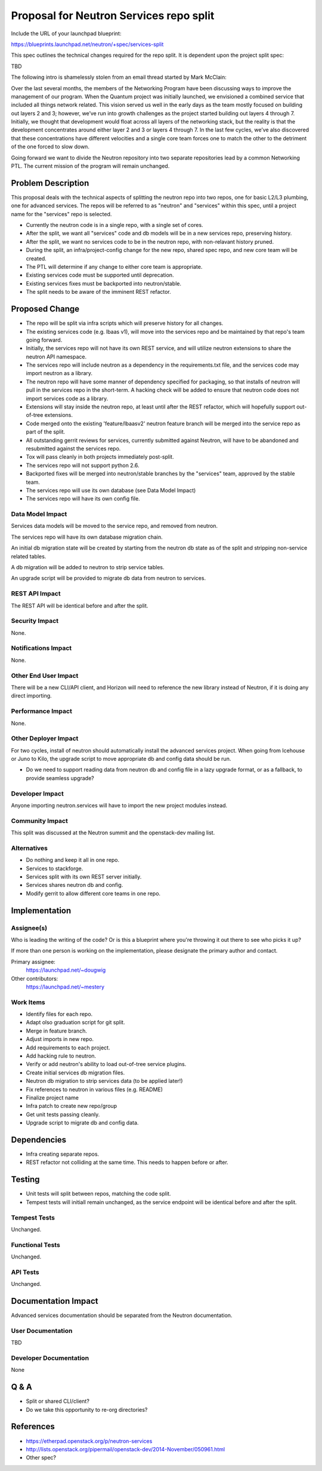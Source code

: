 ..
 This work is licensed under a Creative Commons Attribution 3.0 Unported
 License.

 http://creativecommons.org/licenses/by/3.0/legalcode

========================================
Proposal for Neutron Services repo split
========================================

Include the URL of your launchpad blueprint:

https://blueprints.launchpad.net/neutron/+spec/services-split

This spec outlines the technical changes required for the repo split.  It is
dependent upon the project split spec:

TBD

The following intro is shamelessly stolen from an email thread started by Mark McClain:

Over the last several months, the members of the Networking Program have been
discussing ways to improve the management of our program.  When the Quantum
project was initially launched, we envisioned a combined service that included
all things network related.  This vision served us well in the early days as
the team mostly focused on building out layers 2 and 3; however, we’ve run into
growth challenges as the project started building out layers 4 through 7.
Initially, we thought that development would float across all layers of the
networking stack, but the reality is that the development concentrates around
either layer 2 and 3 or layers 4 through 7.  In the last few cycles, we’ve also 
discovered that these concentrations have different velocities and a single
core team forces one to match the other to the detriment of the one forced to
slow down.

Going forward we want to divide the Neutron repository into two separate
repositories lead by a common Networking PTL.  The current mission of the
program will remain unchanged.


Problem Description
===================

This proposal deals with the technical aspects of splitting the neutron repo
into two repos, one for basic L2/L3 plumbing, one for advanced services.  The repos will be referred to as "neutron" and "services" within this spec, until
a project name for the "services" repo is selected.

* Currently the neutron code is in a single repo, with a single set of cores.

* After the split, we want all "services" code and db models will be in a new
  services repo, preserving history.

* After the split, we want no services code to be in the neutron repo, with
  non-relavant history pruned.

* During the split, an infra/project-config change for the new repo, shared
  spec repo, and new core team will be created.

* The PTL will determine if any change to either core team is appropriate.

* Existing services code must be supported until deprecation.

* Existing services fixes must be backported into neutron/stable.

* The split needs to be aware of the imminent REST refactor.


Proposed Change
===============

* The repo will be split via infra scripts which will preserve history for all
  changes.

* The existing services code (e.g. lbaas v1), will move into the services repo
  and be maintained by that repo's team going forward.

* Initially, the services repo will not have its own REST service, and will
  utilize neutron extensions to share the neutron API namespace.

* The services repo will include neutron as a dependency in the
  requirements.txt file, and the services code may import neutron as a library.

* The neutron repo will have some manner of dependency specified for packaging,
  so that installs of neutron will pull in the services repo in the short-term.
  A hacking check will be added to ensure that neutron code does not import
  services code as a library.

* Extensions will stay inside the neutron repo, at least until after the REST
  refactor, which will hopefully support out-of-tree extensions.

* Code merged onto the existing 'feature/lbaasv2' neutron feature branch will
  be merged into the service repo as part of the split.

* All outstanding gerrit reviews for services, currently submitted against 
  Neutron, will have to be abandoned and resubmitted against the services repo.

* Tox will pass cleanly in both projects immediately post-split.

* The services repo will not support python 2.6.

* Backported fixes will be merged into neutron/stable branches by the
  "services" team, approved by the stable team.

* The services repo will use its own database (see Data Model Impact)

* The services repo will have its own config file.

Data Model Impact
-----------------

Services data models will be moved to the service repo, and removed from
neutron.

The services repo will have its own database migration chain.

An initial db migration state will be created by starting from the neutron db state as of the split and stripping non-service related tables.

A db migration will be added to neutron to strip service tables.

An upgrade script will be provided to migrate db data from neutron to services.


REST API Impact
---------------

The REST API will be identical before and after the split.

Security Impact
---------------

None.

Notifications Impact
--------------------

None.

Other End User Impact
---------------------

There will be a new CLI/API client, and Horizon will need to reference the new library instead of Neutron, if it is doing any direct importing.

Performance Impact
------------------

None.

Other Deployer Impact
---------------------

For two cycles, install of neutron should automatically install the advanced
services project.  When going from Icehouse or Juno to Kilo, the upgrade
script to move appropriate db and config data should be run.

* Do we need to support reading data from neutron db and config file in a lazy
  upgrade format, or as a fallback, to provide seamless upgrade?

Developer Impact
----------------

Anyone importing neutron.services will have to import the new project modules instead.

Community Impact
----------------

This split was discussed at the Neutron summit and the openstack-dev mailing
list.

Alternatives
------------

* Do nothing and keep it all in one repo.

* Services to stackforge.

* Services split with its own REST server initially.

* Services shares neutron db and config.

* Modify gerrit to allow different core teams in one repo.

Implementation
==============

Assignee(s)
-----------

Who is leading the writing of the code? Or is this a blueprint where you're
throwing it out there to see who picks it up?

If more than one person is working on the implementation, please designate the
primary author and contact.

Primary assignee:
  https://launchpad.net/~dougwig

Other contributors:
  https://launchpad.net/~mestery

Work Items
----------

* Identify files for each repo.

* Adapt olso graduation script for git split.

* Merge in feature branch.

* Adjust imports in new repo.

* Add requirements to each project.

* Add hacking rule to neutron.

* Verify or add neutron's ability to load out-of-tree service plugins.

* Create initial services db migration files.

* Neutron db migration to strip services data (to be applied later!)

* Fix references to neutron in various files (e.g. README)

* Finalize project name

* Infra patch to create new repo/group

* Get unit tests passing cleanly.

* Upgrade script to migrate db and config data.


Dependencies
============

* Infra creating separate repos.

* REST refactor not colliding at the same time.  This needs to happen before
  or after.


Testing
=======

* Unit tests will split between repos, matching the code split.

* Tempest tests will initiall remain unchanged, as the service endpoint will
  be identical before and after the split.

Tempest Tests
-------------

Unchanged.

Functional Tests
----------------

Unchanged.

API Tests
---------

Unchanged.


Documentation Impact
====================

Advanced services documentation should be separated from the Neutron
documentation.

User Documentation
------------------

TBD

Developer Documentation
-----------------------

None


Q & A
=====

* Split or shared CLI/client?

* Do we take this opportunity to re-org directories?


References
==========

* https://etherpad.openstack.org/p/neutron-services

* http://lists.openstack.org/pipermail/openstack-dev/2014-November/050961.html

* Other spec?
